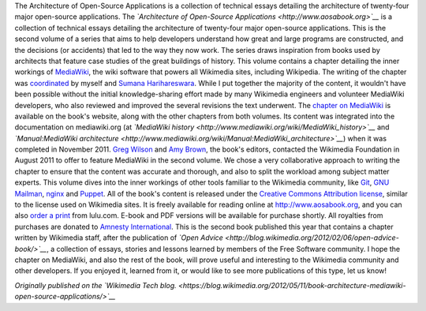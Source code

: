 .. title: New book dives into the architecture of MediaWiki, git, puppet and other open-source applications
.. slug: new-book-dives-into-the-architecture-of-mediawiki-git-puppet-and-other-open-source-applications
.. date: 2012-05-11 09:45:27
.. tags: MediaWiki,Wikimedia blog,Engineering,Wikimedia
.. description: 

|The cover of the book, based on the photo of a building from a low-angle shot| The Architecture of Open-Source Applications is a collection of technical essays detailing the architecture of twenty-four major open-source applications. The *`Architecture of Open-Source Applications <http://www.aosabook.org>`__* is a collection of technical essays detailing the architecture of twenty-four major open-source applications. This is the second volume of a series that aims to help developers understand how great and large programs are constructed, and the decisions (or accidents) that led to the way they now work. The series draws inspiration from books used by architects that feature case studies of the great buildings of history. This volume contains a chapter detailing the inner workings of `MediaWiki <http://www.mediawiki.org/wiki/MediaWiki>`__, the wiki software that powers all Wikimedia sites, including Wikipedia. The writing of the chapter was `coordinated <http://www.mediawiki.org/wiki/MediaWiki_architecture_document>`__ by myself and `Sumana Harihareswara <http://www.mediawiki.org/wiki/User:Sumanah>`__. While I put together the majority of the content, it wouldn't have been possible without the initial knowledge-sharing effort made by many Wikimedia engineers and volunteer MediaWiki developers, who also reviewed and improved the several revisions the text underwent. The `chapter on MediaWiki <http://www.aosabook.org/en/mediawiki.html>`__ is available on the book's website, along with the other chapters from both volumes. Its content was integrated into the documentation on mediawiki.org (at *`MediaWiki history <http://www.mediawiki.org/wiki/MediaWiki_history>`__* and *`Manual:MediaWiki architecture <http://www.mediawiki.org/wiki/Manual:MediaWiki_architecture>`__*) when it was completed in November 2011. `Greg Wilson <http://third-bit.com>`__ and `Amy Brown <http://www.amyrbrown.ca>`__, the book's editors, contacted the Wikimedia Foundation in August 2011 to offer to feature MediaWiki in the second volume. We chose a very collaborative approach to writing the chapter to ensure that the content was accurate and thorough, and also to split the workload among subject matter experts. This volume dives into the inner workings of other tools familiar to the Wikimedia community, like `Git <http://www.aosabook.org/en/git.html>`__, `GNU Mailman <http://www.aosabook.org/en/mailman.html>`__, `nginx <http://www.aosabook.org/en/nginx.html>`__ and `Puppet <http://www.aosabook.org/en/puppet.html>`__. All of the book's content is released under the `Creative Commons Attribution license <http://creativecommons.org/licenses/by/3.0/>`__, similar to the license used on Wikimedia sites. It is freely available for reading online at http://www.aosabook.org, and you can also `order a print <http://www.lulu.com/shop/amy-brown-and-greg-wilson/the-architecture-of-open-source-applications-volume-ii/paperback/product-20111008.html>`__ from lulu.com. E-book and PDF versions will be available for purchase shortly. All royalties from purchases are donated to `Amnesty International <http://www.amnesty.org>`__. This is the second book published this year that contains a chapter written by Wikimedia staff, after the publication of *`Open Advice <http://blog.wikimedia.org/2012/02/06/open-advice-book/>`__*, a collection of essays, stories and lessons learned by members of the Free Software community. I hope the chapter on MediaWiki, and also the rest of the book, will prove useful and interesting to the Wikimedia community and other developers. If you enjoyed it, learned from it, or would like to see more publications of this type, let us know!

*Originally published on the `Wikimedia Tech blog. <https://blog.wikimedia.org/2012/05/11/book-architecture-mediawiki-open-source-applications/>`__*

.. |The cover of the book, based on the photo of a building from a low-angle shot| image:: http://blog.wikimedia.org/wp-content/uploads/2012/05/AOSA-vol2-cover-228x300.jpg
   :target: http://blog.wikimedia.org/2012/05/11/book-architecture-mediawiki-open-source-applications/aosa-vol2-cover/
